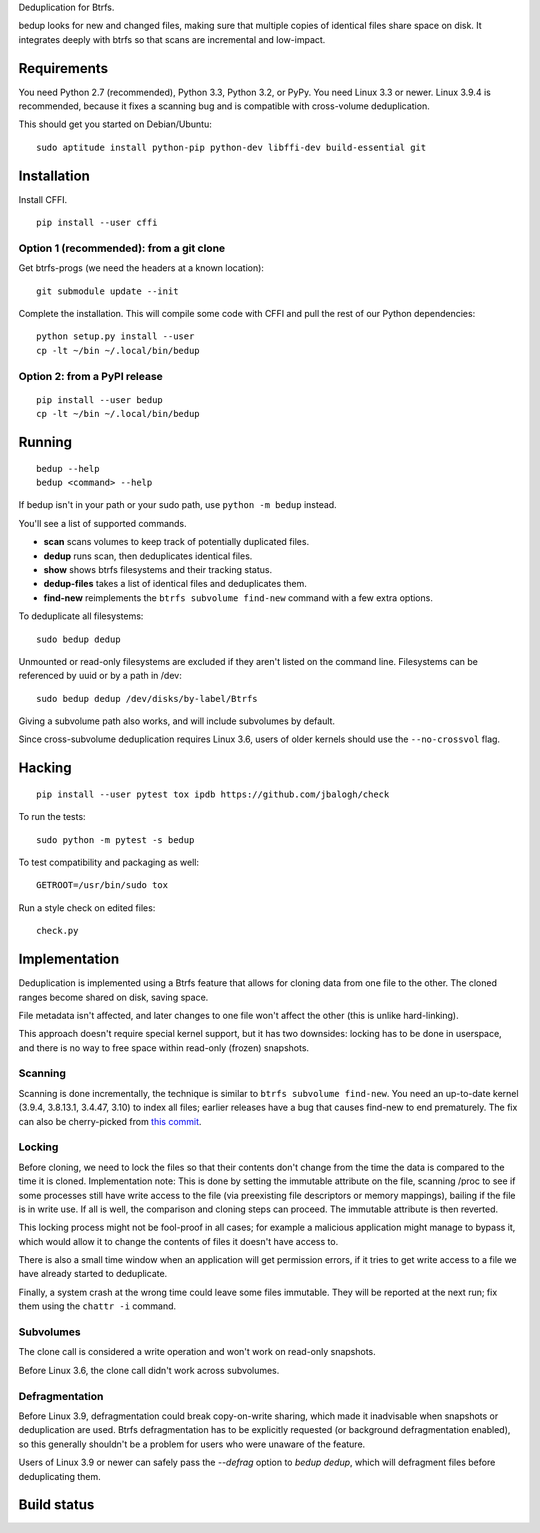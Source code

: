 Deduplication for Btrfs.

bedup looks for new and changed files, making sure that multiple copies of
identical files share space on disk. It integrates deeply with btrfs so that
scans are incremental and low-impact.

Requirements
============

You need Python 2.7 (recommended), Python 3.3, Python 3.2, or PyPy. You
need Linux 3.3 or newer.  Linux 3.9.4 is recommended, because it fixes a
scanning bug and is compatible with cross-volume deduplication.

This should get you started on Debian/Ubuntu:

::

    sudo aptitude install python-pip python-dev libffi-dev build-essential git

Installation
============

Install CFFI.

::

    pip install --user cffi

Option 1 (recommended): from a git clone
----------------------------------------

Get btrfs-progs (we need the headers at a known location):

::

    git submodule update --init

Complete the installation. This will compile some code with CFFI and
pull the rest of our Python dependencies:

::

    python setup.py install --user
    cp -lt ~/bin ~/.local/bin/bedup

Option 2: from a PyPI release
-----------------------------

::

    pip install --user bedup
    cp -lt ~/bin ~/.local/bin/bedup

Running
=======

::

    bedup --help
    bedup <command> --help

If bedup isn't in your path or your sudo path, use ``python -m bedup`` instead.

You'll see a list of supported commands.

- **scan** scans volumes to keep track of potentially duplicated files.
- **dedup** runs scan, then deduplicates identical files.
- **show** shows btrfs filesystems and their tracking status.
- **dedup-files** takes a list of identical files and deduplicates them.
- **find-new** reimplements the ``btrfs subvolume find-new`` command
  with a few extra options.

To deduplicate all filesystems: ::

    sudo bedup dedup

Unmounted or read-only filesystems are excluded if they aren't listed
on the command line.
Filesystems can be referenced by uuid or by a path in /dev: ::

    sudo bedup dedup /dev/disks/by-label/Btrfs

Giving a subvolume path also works, and will include subvolumes by default.

Since cross-subvolume deduplication requires Linux 3.6, users of older
kernels should use the ``--no-crossvol`` flag.

Hacking
=======

::

   pip install --user pytest tox ipdb https://github.com/jbalogh/check

To run the tests::

   sudo python -m pytest -s bedup

To test compatibility and packaging as well::

   GETROOT=/usr/bin/sudo tox

Run a style check on edited files::

   check.py

Implementation
==============

Deduplication is implemented using a Btrfs feature that allows for
cloning data from one file to the other. The cloned ranges become shared
on disk, saving space.

File metadata isn't affected, and later changes to one file won't affect
the other (this is unlike hard-linking).

This approach doesn't require special kernel support, but it has two
downsides: locking has to be done in userspace, and there is no way to
free space within read-only (frozen) snapshots.

Scanning
--------

Scanning is done incrementally, the technique is similar to ``btrfs subvolume
find-new``.  You need an up-to-date kernel (3.9.4, 3.8.13.1, 3.4.47, 3.10)
to index all files; earlier releases have a bug that causes find-new to end
prematurely.  The fix can also be cherry-picked from `this commit
<https://git.kernel.org/cgit/linux/kernel/git/stable/linux-stable.git/patch/?id=514b17caf165ec31d1f6b9d40c645aed55a0b721>`_.

Locking
-------

Before cloning, we need to lock the files so that their contents don't
change from the time the data is compared to the time it is cloned.
Implementation note: This is done by setting the immutable attribute on
the file, scanning /proc to see if some processes still have write
access to the file (via preexisting file descriptors or memory
mappings), bailing if the file is in write use. If all is well, the
comparison and cloning steps can proceed. The immutable attribute is
then reverted.

This locking process might not be fool-proof in all cases; for example a
malicious application might manage to bypass it, which would allow it to
change the contents of files it doesn't have access to.

There is also a small time window when an application will get
permission errors, if it tries to get write access to a file we have
already started to deduplicate.

Finally, a system crash at the wrong time could leave some files immutable.
They will be reported at the next run; fix them using the ``chattr -i``
command.

Subvolumes
----------

The clone call is considered a write operation and won't work on
read-only snapshots.

Before Linux 3.6, the clone call didn't work across subvolumes.

Defragmentation
---------------

Before Linux 3.9, defragmentation could break copy-on-write sharing,
which made it inadvisable when snapshots or deduplication are used.
Btrfs defragmentation has to be explicitly requested (or background
defragmentation enabled), so this generally shouldn't be a problem for
users who were unaware of the feature.

Users of Linux 3.9 or newer can safely pass the `--defrag` option to
`bedup dedup`, which will defragment files before deduplicating them.

Build status
============

.. image:: https://travis-ci.org/g2p/bedup.png
   :target: https://travis-ci.org/g2p/bedup

